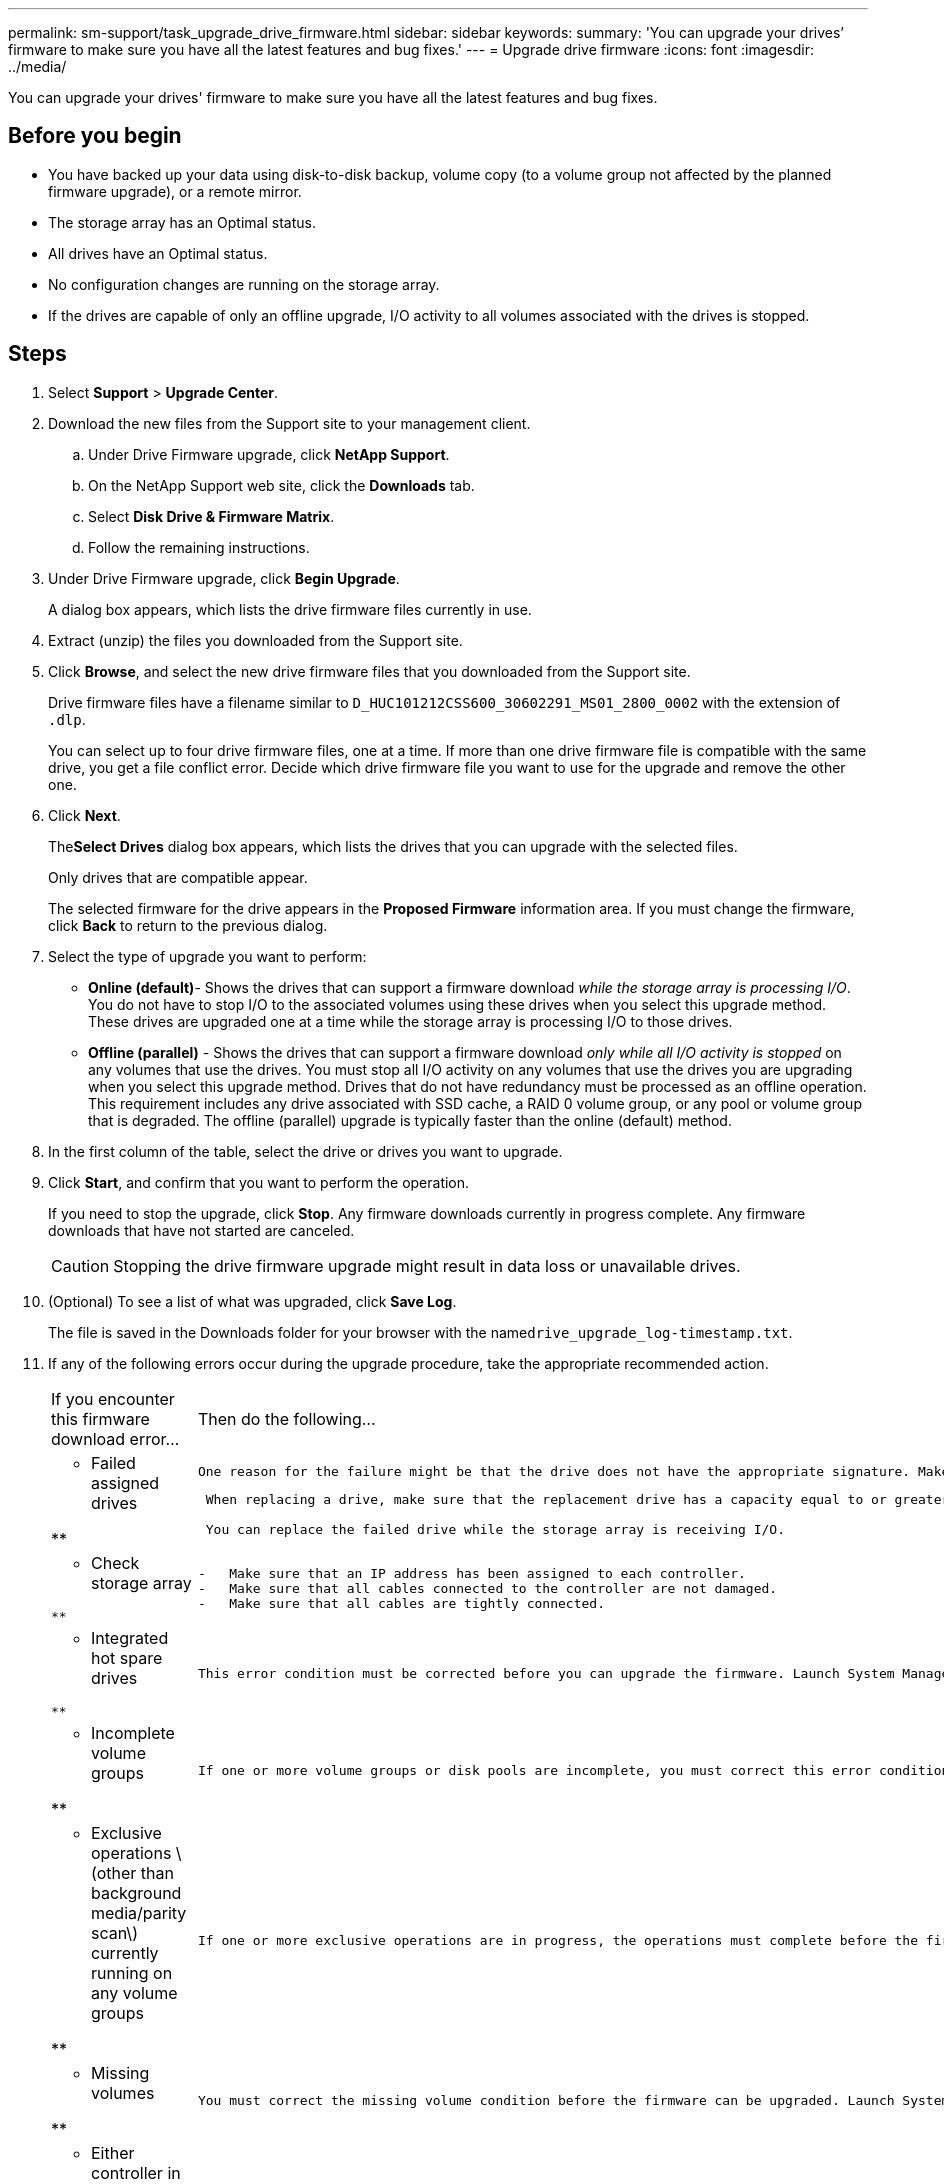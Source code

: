 ---
permalink: sm-support/task_upgrade_drive_firmware.html
sidebar: sidebar
keywords: 
summary: 'You can upgrade your drives’ firmware to make sure you have all the latest features and bug fixes.'
---
= Upgrade drive firmware
:icons: font
:imagesdir: ../media/

[.lead]
You can upgrade your drives' firmware to make sure you have all the latest features and bug fixes.

== Before you begin

* You have backed up your data using disk-to-disk backup, volume copy (to a volume group not affected by the planned firmware upgrade), or a remote mirror.
* The storage array has an Optimal status.
* All drives have an Optimal status.
* No configuration changes are running on the storage array.
* If the drives are capable of only an offline upgrade, I/O activity to all volumes associated with the drives is stopped.

== Steps

. Select *Support* > *Upgrade Center*.
. Download the new files from the Support site to your management client.
 .. Under Drive Firmware upgrade, click *NetApp Support*.
 .. On the NetApp Support web site, click the *Downloads* tab.
 .. Select *Disk Drive & Firmware Matrix*.
 .. Follow the remaining instructions.
. Under Drive Firmware upgrade, click *Begin Upgrade*.
+
A dialog box appears, which lists the drive firmware files currently in use.

. Extract (unzip) the files you downloaded from the Support site.
. Click *Browse*, and select the new drive firmware files that you downloaded from the Support site.
+
Drive firmware files have a filename similar to `D_HUC101212CSS600_30602291_MS01_2800_0002` with the extension of `.dlp`.
+
You can select up to four drive firmware files, one at a time. If more than one drive firmware file is compatible with the same drive, you get a file conflict error. Decide which drive firmware file you want to use for the upgrade and remove the other one.

. Click *Next*.
+
The**Select Drives** dialog box appears, which lists the drives that you can upgrade with the selected files.
+
Only drives that are compatible appear.
+
The selected firmware for the drive appears in the *Proposed Firmware* information area. If you must change the firmware, click *Back* to return to the previous dialog.

. Select the type of upgrade you want to perform:
 ** *Online (default)*- Shows the drives that can support a firmware download _while the storage array is processing I/O_. You do not have to stop I/O to the associated volumes using these drives when you select this upgrade method. These drives are upgraded one at a time while the storage array is processing I/O to those drives.
 ** *Offline (parallel)* - Shows the drives that can support a firmware download _only while all I/O activity is stopped_ on any volumes that use the drives. You must stop all I/O activity on any volumes that use the drives you are upgrading when you select this upgrade method. Drives that do not have redundancy must be processed as an offline operation. This requirement includes any drive associated with SSD cache, a RAID 0 volume group, or any pool or volume group that is degraded. The offline (parallel) upgrade is typically faster than the online (default) method.
. In the first column of the table, select the drive or drives you want to upgrade.
. Click *Start*, and confirm that you want to perform the operation.
+
If you need to stop the upgrade, click *Stop*. Any firmware downloads currently in progress complete. Any firmware downloads that have not started are canceled.
+
[CAUTION]
====
Stopping the drive firmware upgrade might result in data loss or unavailable drives.
====

. (Optional) To see a list of what was upgraded, click *Save Log*.
+
The file is saved in the Downloads folder for your browser with the name``drive_upgrade_log-timestamp.txt``.

. If any of the following errors occur during the upgrade procedure, take the appropriate recommended action.
+
|===
| If you encounter this firmware download error...| Then do the following...
a|
**    Failed assigned drives

**
    a|
        One reason for the failure might be that the drive does not have the appropriate signature. Make sure that the affected drive is an authorized drive. Contact technical support for more information.

....
 When replacing a drive, make sure that the replacement drive has a capacity equal to or greater than the failed drive you are replacing.

 You can replace the failed drive while the storage array is receiving I/O.


a|
**    Check storage array
....

**
    a|

....
-   Make sure that an IP address has been assigned to each controller.
-   Make sure that all cables connected to the controller are not damaged.
-   Make sure that all cables are tightly connected.

a|
**    Integrated hot spare drives
....

**
    a|
        This error condition must be corrected before you can upgrade the firmware. Launch System Manager and use the Recovery Guru to resolve the problem.

 a|
 **    Incomplete volume groups

**
    a|
        If one or more volume groups or disk pools are incomplete, you must correct this error condition before you can upgrade the firmware. Launch System Manager and use the Recovery Guru to resolve the problem.

 a|
 **    Exclusive operations \(other than background media/parity scan\) currently running on any volume groups

**
    a|
        If one or more exclusive operations are in progress, the operations must complete before the firmware can be upgraded. Use System Manager to monitor the progress of the operations.

 a|
 **    Missing volumes

**
    a|
        You must correct the missing volume condition before the firmware can be upgraded. Launch System Manager and use the Recovery Guru to resolve the problem.

 a|
 **    Either controller in a state other than Optimal

**
    a|
        One of the storage array controllers needs attention. This condition must be corrected before the firmware can be upgraded. Launch System Manager and use the Recovery Guru to resolve the problem.

 a|
 **    Mismatched Storage Partition information between Controller Object Graphs

**
    a|
        An error occurred while validating the data on the controllers. Contact technical support to resolve this issue.

 a|
 **    SPM Verify Database Controller check fails

**
    a|
        A storage partitions mapping database error occurred on a controller. Contact technical support to resolve this issue.

 a|
 **    Configuration Database Validation \(If supported by the storage array’s controller version\)

**
    a|
        A configuration database error occurred on a controller. Contact technical support to resolve this issue.

 a|
 **    MEL Related Checks

**
    a|
        Contact technical support to resolve this issue.

 a|
 **    More than 10 DDE Informational or Critical MEL events were reported in the last 7 days

**
    a|
        Contact technical support to resolve this issue.

 a|
 **    More than 2 Page 2C Critical MEL Events were reported in the last 7 days

**
    a|
        Contact technical support to resolve this issue.

 a|
 **    More than 2 Degraded Drive Channel Critical MEL events were reported in the last 7 days

**
    a|
        Contact technical support to resolve this issue.

 a|
 **    More than 4 critical MEL entries in the last 7 days

**
    a|
        Contact technical support to resolve this issue.

 |===

== After you finish

Your drive firmware upgrade is complete. You can resume normal operations.
